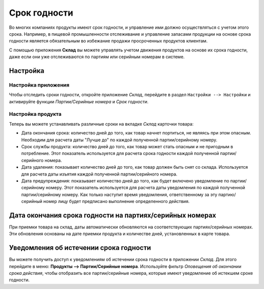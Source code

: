 =============
Срок годности
=============

Во многих компаниях продукты имеют срок годности,
и управление ими должно осуществляться с учетом этого срока.
Например, в пищевой промышленности отслеживание и управление запасами
продукции на основе срока годности является
обязательным во избежание продажи просроченных продуктов клиентам.

С помощью приложения **Склад** вы можете управлять учетом движения продуктов на основе их срока годности,
даже если они уже отслеживаются по партиям или серийным номерам в системе.

Настройка
=========

Настройка приложения
--------------------

Чтобы отследить сроки годности, откройте приложение *Склад*, перейдите в раздел
``Настройки --> Настройки`` и активируйте функции
*Партии/Серийные номера* и *Срок годности*.

Настройка продукта
------------------

Теперь вы можете устанавливать различные сроки на вкладке *Склад* карточки товара:

- Дата окончания срока: количество дней до того, как товар начнет портиться, не являясь при этом
  опасным. Необходим для расчета даты "Лучше до" по каждой полученной партии/серийному номеру.
- Срок службы продукта: количество дней до того, как товар может стать опасным и не пригодным в потребление. Этот показатель используется для расчета срока годности каждой полученной партии/серийного номера.
- Дата удаления: показывает количество дней до того, как товар должен быть снят со склада.
  Используется для расчета даты изъятия каждой полученной партии/серийного номера.
- Дата предупреждения: показывает количество дней до того, как будет включено уведомление по
  партии/серийному номеру. Этот показатель используется для расчета даты уведомления по каждой полученной партии/серийному номеру.
  Как только наступит время уведомления, ответственному за эту партию/серийный номер лицу будет предписано выполнение определенного действия.

Дата окончания срока годности на партиях/серийных номерах
=========================================================

При приемки товара на склад, даты автоматически обновляются на
соответствующих партиях/серийных номерах. Эти обновления основаны на дате приемки продукта и
количестве дней, установленных в карте товара.

Уведомления об истечении срока годности
=======================================

Вы можете получить доступ к уведомлениям об истечении срока годности в приложении
*Склад*. Для этого перейдите в меню: **Продукты --> Партии/Серийные номера**.
Используйте фильтр *Оповещения об окончании срока действия*, чтобы отобразить все
партии/серийные номера, которые имеют уведомление об истекшем сроке годности.
